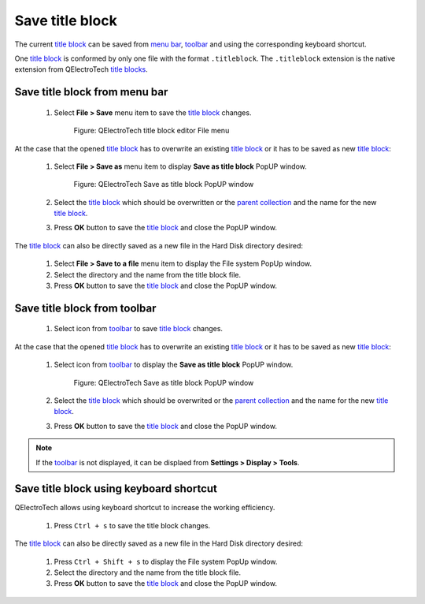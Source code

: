 .. _folio/title_block/title_block_editor/title_block_save:

================
Save title block
================

The current `title block`_ can be saved from `menu bar`_, `toolbar`_ and using the corresponding 
keyboard shortcut.

One `title block`_ is conformed by only one file with the format ``.titleblock``. The ``.titleblock`` 
extension is the native extension from QElectroTech `title blocks`_. 

Save title block from menu bar
~~~~~~~~~~~~~~~~~~~~~~~~~~~~~~

    1. Select **File > Save** menu item to save the `title block`_ changes.

        .. figure:: ../../../images/qet_title_block_editor_menu_file.png
            :align: center

            Figure: QElectroTech title block editor File menu

At the case that the opened `title block`_ has to overwrite an existing `title block`_ or it has to 
be saved as new `title block`_:

    1. Select **File > Save as** menu item to display **Save as title block** PopUP window.

        .. figure:: ../../../images/qet_title_block_save_as_popup_window.png
            :align: center

            Figure: QElectroTech Save as title block PopUP window

    2. Select the `title block`_ which should be overwritten or the `parent collection`_ and the name for the new `title block`_.
    3. Press **OK** button to save the `title block`_ and close the PopUP window.

The `title block`_ can also be directly saved as a new file in the Hard Disk directory desired: 

    1. Select **File > Save to a file** menu item to display the File system PopUp window.
    2. Select the directory and the name from the title block file.
    3. Press **OK** button to save the `title block`_ and close the PopUP window.

Save title block from toolbar
~~~~~~~~~~~~~~~~~~~~~~~~~~~~~

    1. Select icon |icon_save| from `toolbar`_ to save `title block`_ changes.

.. |icon_save| image:: ../../../images/ico/22x22/document-save.png

At the case that the opened `title block`_ has to overwrite an existing `title block`_ or it has to be 
saved as new `title block`_:

    1. Select icon |icon_save_as| from `toolbar`_ to display the **Save as title block** PopUP window.
    
        .. figure:: ../../../images/qet_title_block_save_as_popup_window.png
            :align: center
    
            Figure: QElectroTech Save as title block PopUP window

    2. Select the `title block`_ which should be overwrited or the `parent collection`_ and the name for the new `title block`_.
    3. Press **OK** button to save the `title block`_ and close the PopUP window.

.. |icon_save_as| image:: ../../../images/ico/22x22/document-save-as.png

.. note::

   If the `toolbar`_ is not displayed, it can be displaed from **Settings > Display > Tools**.

Save title block using keyboard shortcut
~~~~~~~~~~~~~~~~~~~~~~~~~~~~~~~~~~~~~~~~

QElectroTech allows using keyboard shortcut to increase the working efficiency.

    1. Press ``Ctrl + s`` to save the title block changes.

The `title block`_ can also be directly saved as a new file in the Hard Disk directory desired: 

    1. Press ``Ctrl + Shift + s`` to display the File system PopUp window.
    2. Select the directory and the name from the title block file.
    3. Press **OK** button to save the `title block`_ and close the PopUP window.
    
.. seealso::

    For more information about QElectroTech keyboard shortcut, refer to `Menu bar`_ section.

.. _Menu bar: ../../../folio/title_block/title_block_editor/interface/menu_bar.html
.. _toolbar: ../../../folio/title_block/title_block_editor/interface/toolbars.html
.. _title block editor: ../../../folio/title_block/title_block_editor/index.html
.. _title block: ../../../folio/title_block/index.html
.. _title blocks: ../../../folio/title_block/index.html
.. _parent collection: ../../../folio/title_block/properties/parent_collection.html